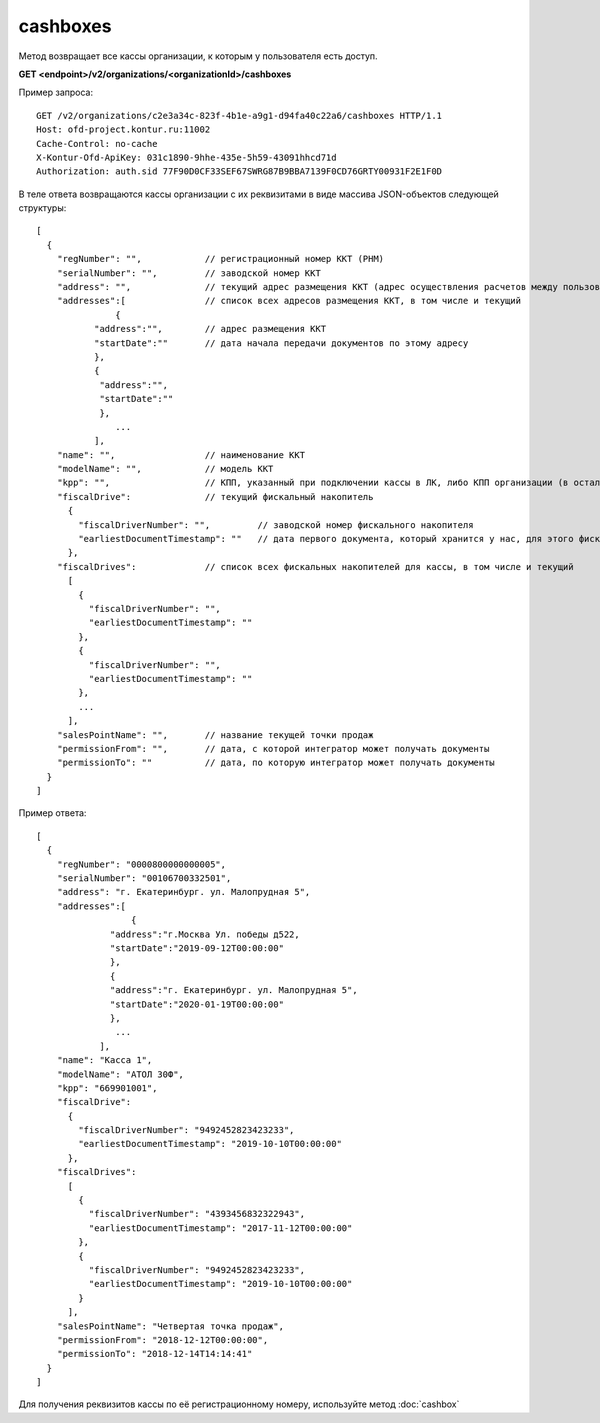 cashboxes
=========

Метод возвращает все кассы организации, к которым у пользователя есть доступ.

**GET <endpoint>/v2/organizations/<organizationId>/cashboxes**


Пример запроса:

::

  GET /v2/organizations/c2e3a34c-823f-4b1e-a9g1-d94fa40c22a6/cashboxes HTTP/1.1
  Host: ofd-project.kontur.ru:11002
  Cache-Control: no-cache
  X-Kontur-Ofd-ApiKey: 031c1890-9hhe-435e-5h59-43091hhcd71d
  Authorization: auth.sid 77F90D0CF33SEF67SWRG87B9BBA7139F0CD76GRTY00931F2E1F0D

В теле ответа возвращаются кассы организации с их реквизитами в виде массива JSON-объектов следующей структуры:

::

  [
    {
      "regNumber": "",            // регистрационный номер ККТ (РНМ)
      "serialNumber": "",         // заводской номер ККТ
      "address": "",              // текущий адрес размещения ККТ (адрес осуществления расчетов между пользователем и покупателем)
      "addresses":[               // список всех адресов размещения ККТ, в том числе и текущий
	         {                                   
             "address":"",        // адрес размещения ККТ
             "startDate":""       // дата начала передачи документов по этому адресу
             },
             {
              "address":"",       
              "startDate":""   
              },
                 ...
             ],
      "name": "",                 // наименование ККТ
      "modelName": "",            // модель ККТ
      "kpp": "",                  // КПП, указанный при подключении кассы в ЛК, либо КПП организации (в остальных случаях)
      "fiscalDrive":              // текущий фискальный накопитель
        {
          "fiscalDriverNumber": "",         // заводской номер фискального накопителя
          "earliestDocumentTimestamp": ""   // дата первого документа, который хранится у нас, для этого фискального накопителя
        },
      "fiscalDrives":             // список всех фискальных накопителей для кассы, в том числе и текущий
        [
          {
            "fiscalDriverNumber": "",
            "earliestDocumentTimestamp": ""
          },
          {
            "fiscalDriverNumber": "",
            "earliestDocumentTimestamp": ""
          },
          ...
        ],
      "salesPointName": "",       // название текущей точки продаж
      "permissionFrom": "",       // дата, с которой интегратор может получать документы
      "permissionTo": ""          // дата, по которую интегратор может получать документы
    }
  ]



Пример ответа:

::

  [
    {
      "regNumber": "0000800000000005",
      "serialNumber": "00106700332501",
      "address": "г. Екатеринбург. ул. Малопрудная 5",
      "addresses":[
	            {                                    
                "address":"г.Москва Ул. победы д522, 
                "startDate":"2019-09-12T00:00:00"     
                },
                {
                "address":"г. Екатеринбург. ул. Малопрудная 5",       
                "startDate":"2020-01-19T00:00:00"   
                },
                 ...
              ],
      "name": "Касса 1",
      "modelName": "АТОЛ 30Ф",
      "kpp": "669901001",
      "fiscalDrive":
        {
          "fiscalDriverNumber": "9492452823423233",
          "earliestDocumentTimestamp": "2019-10-10T00:00:00"
        },
      "fiscalDrives":
        [
          {
            "fiscalDriverNumber": "4393456832322943",
            "earliestDocumentTimestamp": "2017-11-12T00:00:00"
          },
          {
            "fiscalDriverNumber": "9492452823423233",
            "earliestDocumentTimestamp": "2019-10-10T00:00:00"
          }
        ],
      "salesPointName": "Четвертая точка продаж",
      "permissionFrom": "2018-12-12T00:00:00",
      "permissionTo": "2018-12-14T14:14:41"
    }
  ]


Для получения реквизитов кассы по её регистрационному номеру, используйте метод :doc:`cashbox`
